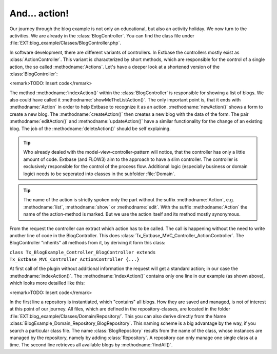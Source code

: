And... action!
========================================

Our journey through the blog example is not only an educational, but
also an activity holiday. We now turn to the activities. We are already in
the :class:`BlogController`. You can find the class file under
:file:`EXT:blog_example/Classes/BlogController.php`.

In software development, there are different variants of controllers.
In Extbase the controllers mostly exist as
:class:`ActionController`. This variant is characterized by
short methods, which are responsible for the control of a single action, the
so called :methodname:`Actions`. Let's have a deeper look at a
shortened version of the :class:`BlogController`:

<remark>TODO: Insert code</remark>

The method :methodname:`indexAction()` within the
:class:`BlogController` is responsible for showing a list of
blogs. We also could have called it
:methodname:`showMeTheListAction()`. The only important point is,
that it ends with :methodname:`Action` in order to help Extbase
to recognize it as an action. :methodname:`newAction()` shows a
form to create a new blog. The :methodname:`createAction()` then
creates a new blog with the data of the form. The pair
:methodname:`editAction()` and
:methodname:`updateAction()` have a similar functionality for the
change of an existing blog. The job of the
:methodname:`deleteAction()` should be self explaining.

.. tip::

	Who already dealed with the model-view-controller-pattern will
	notice, that the controller has only a little amount of code. Extbase (and
	FLOW3) aim to the approach to have a slim controller. The controller is
	exclusively responsible for the control of the process flow. Additional
	logic (especially business or domain logic) needs to be seperated into
	classes in the subfolder :file:`Domain`.

.. tip::

	The name of the action is strictly spoken only the part without the
	suffix :methodname:`Action`, e.g.
	:methodname:`list`, :methodname:`show` or
	:methodname:`edit`. With the suffix
	:methodname:`Action` the name of the action-method is marked.
	But we use the action itself and its method mostly synonymous.

From the request the controller can extract which action has to be
called. The call is happening without the need to write another line of code
in the BlogController. This does
:class:`Tx_Extbase_MVC_Controller_ActionController`. The
BlogController "inherits" all methods from it, by deriving it form this
class:

``class Tx_BlogExample_Controller_BlogController extends
Tx_Extbase_MVC_Controller_ActionController {...}``

At first call of the plugin without additional information the request
will get a standard action; in our case the
:methodname:`indexAction()`. The
:methodname:`indexAction()` contains only one line in our example
(as shown above), which looks more detailled like this:

<remark>TODO: Insert code</remark>

In the first line a repository is instantiated, which "contains" all
blogs. How they are saved and managed, is not of interest at this point of
our journey. All files, which are defined in the repository-classes, are
located in the folder
:file:`EXT:blog_example/Classes/Domain/Repository/`. This you
can also derive directly from the Name
:class:`BlogExample_Domain_Repository_BlogRepository`. This
naming scheme is a big advantage by the way, if you search a particular
class file. The name :class:`BlogRepository` results from the
name of the class, whose instances are managed by the repository, namely by
adding :class:`Repository`. A repository can only manage one
single class at a time. The second line retrieves all available blogs by
:methodname:`findAll()`.

